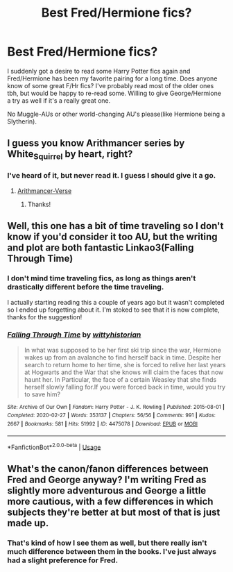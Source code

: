 #+TITLE: Best Fred/Hermione fics?

* Best Fred/Hermione fics?
:PROPERTIES:
:Author: Spicycatlady_
:Score: 5
:DateUnix: 1589364262.0
:DateShort: 2020-May-13
:FlairText: Request 
:END:
I suddenly got a desire to read some Harry Potter fics again and Fred/Hermione has been my favorite pairing for a long time. Does anyone know of some great F/Hr fics? I've probably read most of the older ones tbh, but would be happy to re-read some. Willing to give George/Hermione a try as well if it's a really great one.

No Muggle-AUs or other world-changing AU's please(like Hermione being a Slytherin).


** I guess you know Arithmancer series by White_Squirrel by heart, right?
:PROPERTIES:
:Author: ceplma
:Score: 6
:DateUnix: 1589366295.0
:DateShort: 2020-May-13
:END:

*** I've heard of it, but never read it. I guess I should give it a go.
:PROPERTIES:
:Author: Spicycatlady_
:Score: 1
:DateUnix: 1589367846.0
:DateShort: 2020-May-13
:END:

**** [[https://archiveofourown.org/series/993900][Arithmancer-Verse]]
:PROPERTIES:
:Author: ceplma
:Score: 2
:DateUnix: 1589371358.0
:DateShort: 2020-May-13
:END:

***** Thanks!
:PROPERTIES:
:Author: Spicycatlady_
:Score: 1
:DateUnix: 1589372081.0
:DateShort: 2020-May-13
:END:


** Well, this one has a bit of time traveling so I don't know if you'd consider it too AU, but the writing and plot are both fantastic Linkao3(Falling Through Time)
:PROPERTIES:
:Author: Buffy11bnl
:Score: 3
:DateUnix: 1589370526.0
:DateShort: 2020-May-13
:END:

*** I don't mind time traveling fics, as long as things aren't drastically different before the time traveling.

I actually starting reading this a couple of years ago but it wasn't completed so I ended up forgetting about it. I'm stoked to see that it is now complete, thanks for the suggestion!
:PROPERTIES:
:Author: Spicycatlady_
:Score: 3
:DateUnix: 1589370992.0
:DateShort: 2020-May-13
:END:


*** [[https://archiveofourown.org/works/4475078][*/Falling Through Time/*]] by [[https://www.archiveofourown.org/users/wittyhistorian/pseuds/wittyhistorian][/wittyhistorian/]]

#+begin_quote
  In what was supposed to be her first ski trip since the war, Hermione wakes up from an avalanche to find herself back in time. Despite her search to return home to her time, she is forced to relive her last years at Hogwarts and the War that she knows will claim the faces that now haunt her. In Particular, the face of a certain Weasley that she finds herself slowly falling for.If you were forced back in time, would you try to save him?
#+end_quote

^{/Site/:} ^{Archive} ^{of} ^{Our} ^{Own} ^{*|*} ^{/Fandom/:} ^{Harry} ^{Potter} ^{-} ^{J.} ^{K.} ^{Rowling} ^{*|*} ^{/Published/:} ^{2015-08-01} ^{*|*} ^{/Completed/:} ^{2020-02-27} ^{*|*} ^{/Words/:} ^{353137} ^{*|*} ^{/Chapters/:} ^{56/56} ^{*|*} ^{/Comments/:} ^{991} ^{*|*} ^{/Kudos/:} ^{2667} ^{*|*} ^{/Bookmarks/:} ^{581} ^{*|*} ^{/Hits/:} ^{51992} ^{*|*} ^{/ID/:} ^{4475078} ^{*|*} ^{/Download/:} ^{[[https://archiveofourown.org/downloads/4475078/Falling%20Through%20Time.epub?updated_at=1586748311][EPUB]]} ^{or} ^{[[https://archiveofourown.org/downloads/4475078/Falling%20Through%20Time.mobi?updated_at=1586748311][MOBI]]}

--------------

*FanfictionBot*^{2.0.0-beta} | [[https://github.com/tusing/reddit-ffn-bot/wiki/Usage][Usage]]
:PROPERTIES:
:Author: FanfictionBot
:Score: 1
:DateUnix: 1589370557.0
:DateShort: 2020-May-13
:END:


** What's the canon/fanon differences between Fred and George anyway? I'm writing Fred as slightly more adventurous and George a little more cautious, with a few differences in which subjects they're better at but most of that is just made up.
:PROPERTIES:
:Author: 15_Redstones
:Score: 2
:DateUnix: 1589495145.0
:DateShort: 2020-May-15
:END:

*** That's kind of how I see them as well, but there really isn't much difference between them in the books. I've just always had a slight preference for Fred.
:PROPERTIES:
:Author: Spicycatlady_
:Score: 2
:DateUnix: 1589496131.0
:DateShort: 2020-May-15
:END:
